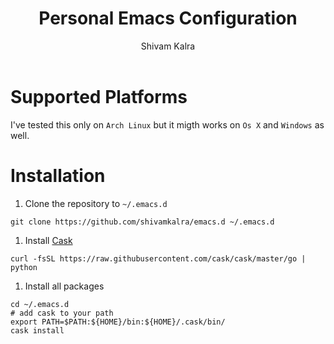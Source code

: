 #+TITLE:   Personal Emacs Configuration
#+AUTHOR:  Shivam Kalra
#+EMAIL:   shivam.s.kalra@gmail.com
#+LANGUAGE: en
#+PROPERTY: header-args :tangle yes
#+EXPORT_SELECT_TAGS: export
#+EXPORT_EXCLUDE_TAGS: noexport
#+OPTIONS: H:4 num:nil toc:t \n:nil @:t ::t |:t ^:{} -:t f:t *:t
#+OPTIONS: skip:nil d:(HIDE) tags:not-in-toc
#+TODO: SOMEDAY(s) TODO(t) INPROGRESS(i) WAITING(w@/!) NEEDSREVIEW(n@/!) | DONE(d)
#+TODO: WAITING(w@/!) HOLD(h@/!) | CANCELLED(c@/!)
#+TAGS: export(e) noexport(n)
#+STARTUP: align fold nodlcheck lognotestate content
* Supported Platforms
I've tested this only on =Arch Linux= but it migth works on =Os X= and =Windows= as well.
* Installation
1. Clone the repository to =~/.emacs.d=

#+BEGIN_SRC shell
git clone https://github.com/shivamkalra/emacs.d ~/.emacs.d
#+END_SRC

2. Install [[https://github.com/cask/cask][Cask]]

#+BEGIN_SRC shell
curl -fsSL https://raw.githubusercontent.com/cask/cask/master/go | python
#+END_SRC

3. Install all packages

#+BEGIN_SRC shell
cd ~/.emacs.d
# add cask to your path
export PATH=$PATH:${HOME}/bin:${HOME}/.cask/bin/
cask install
#+END_SRC


